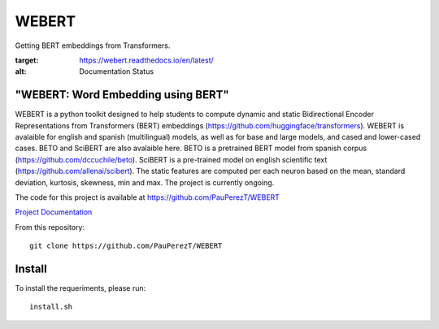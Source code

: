 ==========
WEBERT
==========

.. image:: https://github.com/PauPerezT/WEBERT/blob/master/logos/logo_web.png?raw=true

Getting BERT embeddings from Transformers.

.. image:: https://readthedocs.org/projects/webert/badge/?version=latest
:target: https://webert.readthedocs.io/en/latest/
:alt: Documentation Status

"WEBERT: Word Embedding using BERT"
^^^^^^^^^^^^^^^^^^^^^^^^^^^^^^^^^^^

WEBERT is a python toolkit designed to help students to compute dynamic and static Bidirectional Encoder Representations from Transformers (BERT) embeddings (https://github.com/huggingface/transformers). WEBERT is avalaible for english and spanish (multilingual) models, as well as for base and large models, and  cased and lower-cased cases. BETO and SciBERT are also avalaible here. BETO is a pretrained BERT model from spanish corpus (https://github.com/dccuchile/beto). SciBERT is a pre-trained model on english scientific text (https://github.com/allenai/scibert). The static features are computed per each neuron based on the mean, standard deviation, kurtosis, skewness, min and max. The project is currently ongoing.

The code for this project is available at https://github.com/PauPerezT/WEBERT

`Project Documentation <https://webert.readthedocs.io/en/latest/>`_


From this repository::

    git clone https://github.com/PauPerezT/WEBERT
    
Install
^^^^^^^

To install the requeriments, please run::

    install.sh
